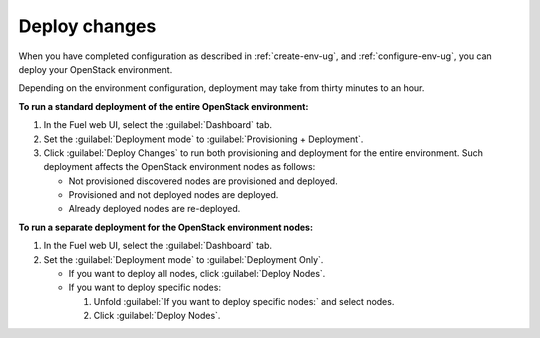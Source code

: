 .. _deploy-changes:

==============
Deploy changes
==============

When you have completed configuration as described in :ref:`create-env-ug`,
and :ref:`configure-env-ug`, you can deploy your OpenStack environment.

Depending on the environment configuration, deployment may take from thirty
minutes to an hour.

**To run a standard deployment of the entire OpenStack environment:**

#. In the Fuel web UI, select the :guilabel:`Dashboard` tab.
#. Set the :guilabel:`Deployment mode` to :guilabel:`Provisioning + Deployment`.
#. Click :guilabel:`Deploy Changes` to run both provisioning
   and deployment for the entire environment. Such deployment affects
   the OpenStack environment nodes as follows:

   * Not provisioned discovered nodes are provisioned and deployed.
   * Provisioned and not deployed nodes are deployed.
   * Already deployed nodes are re-deployed.

**To run a separate deployment for the OpenStack environment nodes:**

#. In the Fuel web UI, select the :guilabel:`Dashboard` tab.
#. Set the :guilabel:`Deployment mode` to :guilabel:`Deployment Only`.

   * If you want to deploy all nodes, click :guilabel:`Deploy Nodes`.
   * If you want to deploy specific nodes:

     #. Unfold :guilabel:`If you want to deploy specific nodes:` and
        select nodes.
     #. Click :guilabel:`Deploy Nodes`.